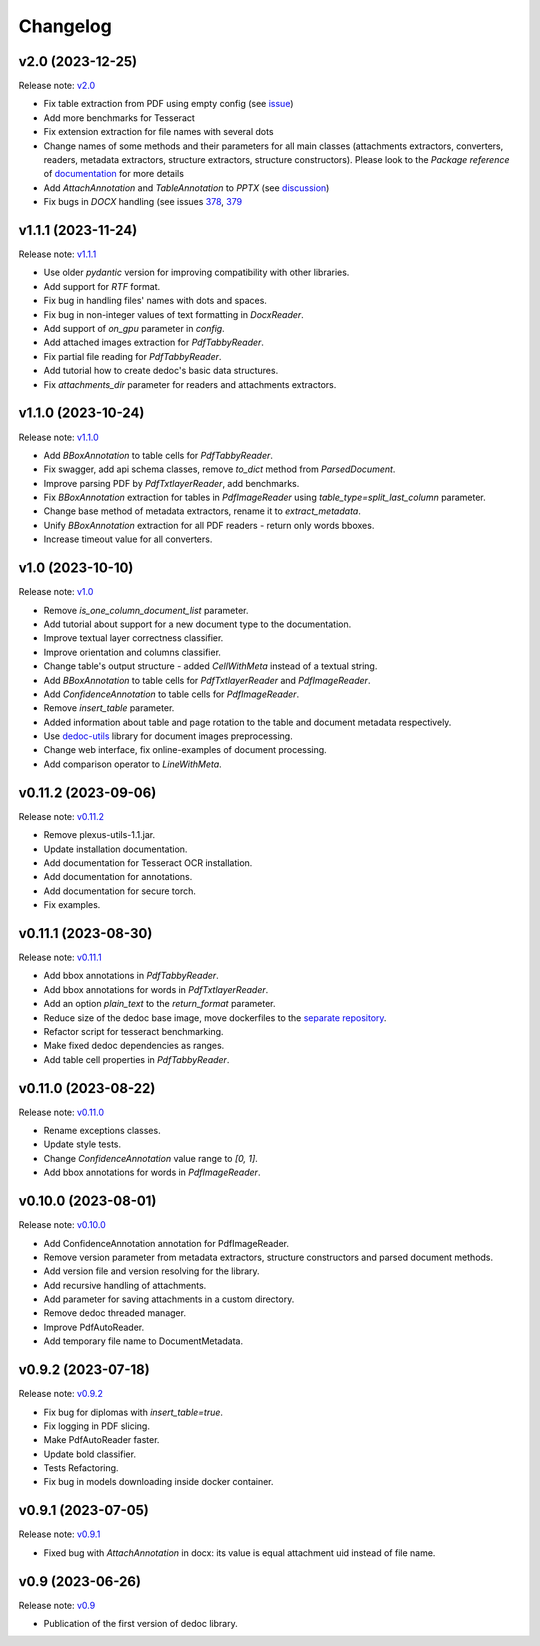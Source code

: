 Changelog
=========

v2.0 (2023-12-25)
-----------------
Release note: `v2.0 <https://github.com/ispras/dedoc/releases/tag/v2.0>`_

* Fix table extraction from PDF using empty config (see `issue <https://github.com/ispras/dedoc/issues/373>`_)
* Add more benchmarks for Tesseract
* Fix extension extraction for file names with several dots
* Change names of some methods and their parameters for all main classes (attachments extractors, converters, readers, metadata extractors, structure extractors, structure constructors).
  Please look to the `Package reference` of `documentation <https://dedoc.readthedocs.io>`_ for more details
* Add `AttachAnnotation` and `TableAnnotation` to `PPTX` (see `discussion <https://github.com/ispras/dedoc/discussions/386>`_)
* Fix bugs in `DOCX` handling (see issues `378 <https://github.com/ispras/dedoc/issues/378>`_, `379 <https://github.com/ispras/dedoc/issues/379>`_

v1.1.1 (2023-11-24)
-------------------
Release note: `v1.1.1 <https://github.com/ispras/dedoc/releases/tag/v1.1.1>`_

* Use older `pydantic` version for improving compatibility with other libraries.
* Add support for `RTF` format.
* Fix bug in handling files' names with dots and spaces.
* Fix bug in non-integer values of text formatting in `DocxReader`.
* Add support of `on_gpu` parameter in `config`.
* Add attached images extraction for `PdfTabbyReader`.
* Fix partial file reading for `PdfTabbyReader`.
* Add tutorial how to create dedoc's basic data structures.
* Fix `attachments_dir` parameter for readers and attachments extractors.

v1.1.0 (2023-10-24)
-------------------
Release note: `v1.1.0 <https://github.com/ispras/dedoc/releases/tag/v1.1.0>`_

* Add `BBoxAnnotation` to table cells for `PdfTabbyReader`.
* Fix swagger, add api schema classes, remove `to_dict` method from `ParsedDocument`.
* Improve parsing PDF by `PdfTxtlayerReader`, add benchmarks.
* Fix `BBoxAnnotation` extraction for tables in `PdfImageReader` using `table_type=split_last_column` parameter.
* Change base method of metadata extractors, rename it to `extract_metadata`.
* Unify `BBoxAnnotation` extraction for all PDF readers - return only words bboxes.
* Increase timeout value for all converters.

v1.0 (2023-10-10)
-----------------
Release note: `v1.0 <https://github.com/ispras/dedoc/releases/tag/v1.0>`_

* Remove `is_one_column_document_list` parameter.
* Add tutorial about support for a new document type to the documentation.
* Improve textual layer correctness classifier.
* Improve orientation and columns classifier.
* Change table's output structure - added `CellWithMeta` instead of a textual string.
* Add `BBoxAnnotation` to table cells for `PdfTxtlayerReader` and `PdfImageReader`.
* Add `ConfidenceAnnotation` to table cells for `PdfImageReader`.
* Remove `insert_table` parameter.
* Added information about table and page rotation to the table and document metadata respectively.
* Use `dedoc-utils <https://pypi.org/project/dedoc-utils>`_ library for document images preprocessing.
* Change web interface, fix online-examples of document processing.
* Add comparison operator to `LineWithMeta`.

v0.11.2 (2023-09-06)
--------------------
Release note: `v0.11.2 <https://github.com/ispras/dedoc/releases/tag/v0.11.2>`_

* Remove plexus-utils-1.1.jar.
* Update installation documentation.
* Add documentation for Tesseract OCR installation.
* Add documentation for annotations.
* Add documentation for secure torch.
* Fix examples.

v0.11.1 (2023-08-30)
--------------------
Release note: `v0.11.1 <https://github.com/ispras/dedoc/releases/tag/v0.11.1>`_

* Add bbox annotations in `PdfTabbyReader`.
* Add bbox annotations for words in `PdfTxtlayerReader`.
* Add an option `plain_text` to the `return_format` parameter.
* Reduce size of the dedoc base image, move dockerfiles to the `separate repository <https://github.com/ispras/dedockerfiles>`_.
* Refactor script for tesseract benchmarking.
* Make fixed dedoc dependencies as ranges.
* Add table cell properties in `PdfTabbyReader`.

v0.11.0 (2023-08-22)
--------------------
Release note: `v0.11.0 <https://github.com/ispras/dedoc/releases/tag/v0.11.0>`_

* Rename exceptions classes.
* Update style tests.
* Change `ConfidenceAnnotation` value range to `[0, 1]`.
* Add bbox annotations for words in `PdfImageReader`.

v0.10.0 (2023-08-01)
--------------------
Release note: `v0.10.0 <https://github.com/ispras/dedoc/releases/tag/v0.10.0>`_

* Add ConfidenceAnnotation annotation for PdfImageReader.
* Remove version parameter from metadata extractors, structure constructors and parsed document methods.
* Add version file and version resolving for the library.
* Add recursive handling of attachments.
* Add parameter for saving attachments in a custom directory.
* Remove dedoc threaded manager.
* Improve PdfAutoReader.
* Add temporary file name to DocumentMetadata.

v0.9.2 (2023-07-18)
-------------------
Release note: `v0.9.2 <https://github.com/ispras/dedoc/releases/tag/v0.9.2>`_

* Fix bug for diplomas with `insert_table=true`.
* Fix logging in PDF slicing.
* Make PdfAutoReader faster.
* Update bold classifier.
* Tests Refactoring.
* Fix bug in models downloading inside docker container.

v0.9.1 (2023-07-05)
-------------------
Release note: `v0.9.1 <https://github.com/ispras/dedoc/releases/tag/v0.9.1>`_

* Fixed bug with `AttachAnnotation` in docx: its value is equal attachment uid instead of file name.


v0.9 (2023-06-26)
-----------------
Release note: `v0.9 <https://github.com/ispras/dedoc/releases/tag/v0.9>`_

* Publication of the first version of dedoc library.

